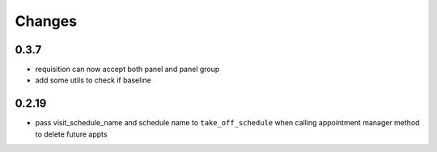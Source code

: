 Changes
=======

0.3.7
-----
- requisition can now accept both panel and panel group
- add some utils to check if baseline

0.2.19
------
- pass visit_schedule_name and schedule name to ``take_off_schedule`` when calling appointment manager method to delete future appts
